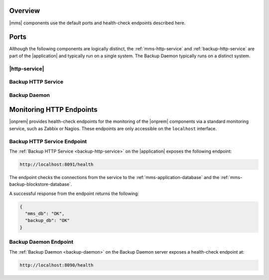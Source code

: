 Overview
--------

|mms| components use the default ports and health-check endpoints
described here.

Ports
-----

Although the following components are logically distinct, the
:ref:`mms-http-service` and :ref:`backup-http-service`
are part of the |application|
and typically run on a single system. The Backup Daemon typically
runs on a distinct system.

|http-service|
~~~~~~~~~~~~~~

.. describe:: 8080

   Web server, available from browsers. The system running the
   Monitoring Agent must be able to access this port as well.

Backup HTTP Service
~~~~~~~~~~~~~~~~~~~

.. describe:: 8081

   Available from browsers for HTTP restores, and from systems running
   the Backup Agent.

.. describe:: 8091

   *Optional*

   Used for internal diagnostics. Only available on the localhost interface.

Backup Daemon
~~~~~~~~~~~~~

.. describe:: 8640

   A "kill-port" that the control script uses to signal a shutdown.

   Only available on the localhost interface.

.. describe:: 27500-27503

   The Backup Daemon uses this port range to on the localhost
   interface to run :program:`mongod` instances to apply oplog entries
   to maintain the local copies of the backed up database.

.. describe:: 8090

   *Optional*

   Used for internal diagnostics. Only available on the localhost interface.

Monitoring HTTP Endpoints
-------------------------

|onprem| provides health-check endpoints for the monitoring of the 
|onprem| components via a standard monitoring service, such as Zabbix or
Nagios. These endpoints are only accessible on the ``localhost`` interface.

.. _backup-http-service-endpoint:

Backup HTTP Service Endpoint
~~~~~~~~~~~~~~~~~~~~~~~~~~~~

The :ref:`Backup HTTP Service <backup-http-service>` on the |application|
exposes the following endpoint:

.. code-block:: sh

   http://localhost:8091/health

The endpoint checks the connections from the service to the
:ref:`mms-application-database` and the
:ref:`mms-backup-blockstore-database`.

A successful response from the endpoint returns the following:

.. code-block:: sh

   {
     "mms_db": "OK",
     "backup_db": "OK"
   }

.. _backup-daemon-endpoint:

Backup Daemon Endpoint
~~~~~~~~~~~~~~~~~~~~~~

The :ref:`Backup Daemon <backup-daemon>` on the Backup Daemon server
exposes a health-check endpoint at:

.. code-block:: sh

   http://localhost:8090/health
